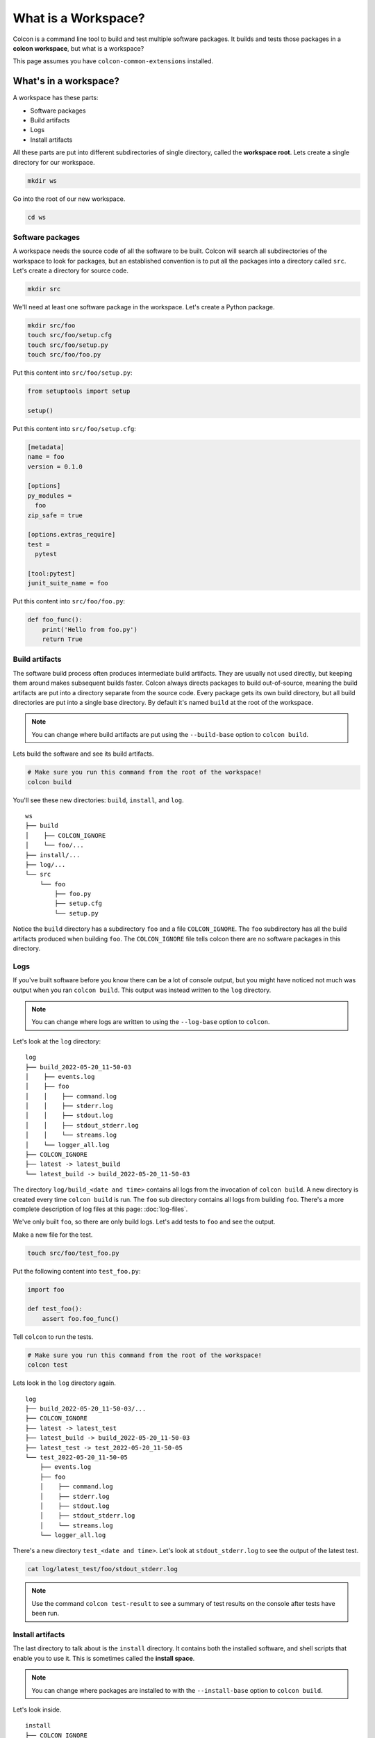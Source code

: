What is a Workspace?
====================

Colcon is a command line tool to build and test multiple software packages.
It builds and tests those packages in a **colcon workspace**, but what is a workspace?

This page assumes you have ``colcon-common-extensions`` installed.

What's in a workspace?
----------------------

A workspace has these parts:

* Software packages
* Build artifacts
* Logs
* Install artifacts

All these parts are put into different subdirectories of single directory, called the **workspace root**.
Lets create a single directory for our workspace.

.. code-block:: bash

    mkdir ws

Go into the root of our new workspace.

.. code-block:: bash

    cd ws


Software packages
*****************

A workspace needs the source code of all the software to be built.
Colcon will search all subdirectories of the workspace to look for packages, but an established convention is to put all the packages into a directory called ``src``.
Let's create a directory for source code.

.. code-block:: bash

    mkdir src

We'll need at least one software package in the workspace.
Let's create a Python package.

.. code-block:: bash

    mkdir src/foo
    touch src/foo/setup.cfg
    touch src/foo/setup.py
    touch src/foo/foo.py


Put this content into ``src/foo/setup.py``:

.. code-block:: python

    from setuptools import setup

    setup()

Put this content into ``src/foo/setup.cfg``:

.. code-block:: ini

    [metadata]
    name = foo
    version = 0.1.0

    [options]
    py_modules =
      foo
    zip_safe = true

    [options.extras_require]
    test =
      pytest

    [tool:pytest]
    junit_suite_name = foo

Put this content into ``src/foo/foo.py``:

.. code-block:: python

    def foo_func():
        print('Hello from foo.py')
        return True


Build artifacts
***************

The software build process often produces intermediate build artifacts.
They are usually not used directly, but keeping them around makes subsequent builds faster.
Colcon always directs packages to build out-of-source, meaning the build artifacts are put into a directory separate from the source code.
Every package gets its own build directory, but all build directories are put into a single base directory.
By default it's named  ``build`` at the root of the workspace.

.. note::

    You can change where build artifacts are put using the ``--build-base`` option to ``colcon build``.

Lets build the software and see its build artifacts.

.. code-block:: bash

    # Make sure you run this command from the root of the workspace!
    colcon build

You'll see these new directories: ``build``, ``install``, and ``log``.

::

    ws
    ├── build
    │    ├── COLCON_IGNORE
    │    └── foo/...
    ├── install/...
    ├── log/...
    └── src
        └── foo
            ├── foo.py
            ├── setup.cfg
            └── setup.py

Notice the ``build`` directory has a subdirectory ``foo`` and a file ``COLCON_IGNORE``.
The ``foo`` subdirectory has all the build artifacts produced when building ``foo``.
The ``COLCON_IGNORE`` file tells colcon there are no software packages in this directory.

Logs
****

If you've built software before you know there can be a lot of console output, but you might have noticed not much was output when you ran ``colcon build``.
This output was instead written to the ``log`` directory.

.. note::

    You can change where logs are written to using the ``--log-base`` option to ``colcon``.

Let's look at the ``log`` directory:

::

    log
    ├── build_2022-05-20_11-50-03
    │    ├── events.log
    │    ├── foo
    │    │    ├── command.log
    │    │    ├── stderr.log
    │    │    ├── stdout.log
    │    │    ├── stdout_stderr.log
    │    │    └── streams.log
    │    └── logger_all.log
    ├── COLCON_IGNORE
    ├── latest -> latest_build
    └── latest_build -> build_2022-05-20_11-50-03


The directory ``log/build_<date and time>`` contains all logs from the invocation of ``colcon build``.
A new directory is created every time ``colcon build`` is run.
The  ``foo`` sub directory contains all logs from building ``foo``.
There's a more complete description of log files at this page: :doc:`log-files`.

We've only built ``foo``, so there are only build logs.
Let's add tests to ``foo`` and see the output.

Make a new file for the test.

.. code-block:: bash

    touch src/foo/test_foo.py

Put the following content into ``test_foo.py``:

.. code-block:: python

    import foo

    def test_foo():
        assert foo.foo_func()


Tell ``colcon`` to run the tests.

.. code-block:: bash

    # Make sure you run this command from the root of the workspace!
    colcon test

Lets look in the ``log`` directory again.

::

    log
    ├── build_2022-05-20_11-50-03/...
    ├── COLCON_IGNORE
    ├── latest -> latest_test
    ├── latest_build -> build_2022-05-20_11-50-03
    ├── latest_test -> test_2022-05-20_11-50-05
    └── test_2022-05-20_11-50-05
        ├── events.log
        ├── foo
        │    ├── command.log
        │    ├── stderr.log
        │    ├── stdout.log
        │    ├── stdout_stderr.log
        │    └── streams.log
        └── logger_all.log


There's a new directory ``test_<date and time>``.
Let's look at ``stdout_stderr.log``  to see the output of the latest test.

.. code-block:: bash

    cat log/latest_test/foo/stdout_stderr.log

.. note::

    Use the command ``colcon test-result`` to see a summary of test results on the console after tests have been run.



Install artifacts
*****************

The last directory to talk about is the ``install`` directory.
It contains both the installed software, and shell scripts that enable you to use it.
This is sometimes called the **install space**.

.. note::

    You can change where packages are installed to with the ``--install-base`` option to ``colcon build``.

Let's look inside.

::

    install
    ├── COLCON_IGNORE
    ├── foo/...
    ├── local_setup.[bash|bat|ps1|sh|zsh|...]
    ├── _local_setup_util_[sh|ps1|...].py
    └── setup.[bash|bat|ps1|sh|zsh|...]

The package ``foo`` was installed into the directory ``install/foo``.
By default colcon builds an **isolated workspace** (for more info see :doc:`isolated-vs-merged-workspaces`).

The shell scripts set environment variables that allow you to use the the software.
Invoking the shell scripts is called **sourcing a workspace**.

.. note::

    Always source a workspace from a different terminal than the one you used ``colcon build``.
    Failure to do so can prevent colcon from detecting incorrect dependencies.

Source the workspace using the appropriate script for your shell.

``sh`` compatible shells:

.. code-block:: sh

    # Note the . at the front; that's important!
    . install/setup.sh

``bash``:

.. code-block:: bash

    source install/setup.bash

Windows ``cmd.exe``:

.. code-block:: bat

    call install/setup.bat

Now you can use ``foo``.
Open a ``python`` interactive console and try it out.

.. code-block:: python

    >>> import foo
    >>> foo.foo_func()
    Hello from foo.py
    True

Sourcing a workspace also allows you to build more software that depends on the packages in it.
For more info about using colcon to build software that depends on packages in another workspace, see :doc:`using-multiple-workspaces`.